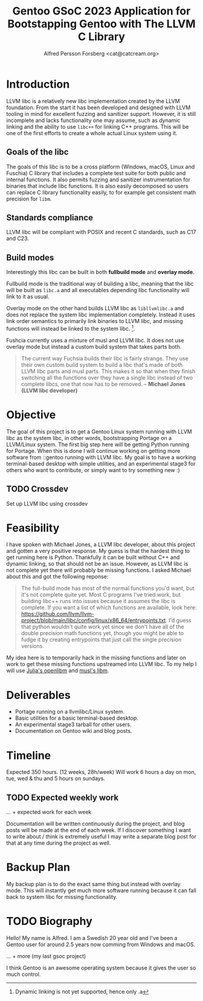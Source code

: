 #+TITLE: Gentoo GSoC 2023 Application for Bootstapping Gentoo with The LLVM C Library
#+AUTHOR: Alfred Persson Forsberg <cat@catcream.org>
#+DATE:
#+OPTIONS: toc:nil
#+LATEX_HEADER: \usepackage[margin=1.0in]{geometry}

* Introduction
LLVM libc is a relatively new libc implementation created by the LLVM
foundation. From the start it has been developed and designed with
LLVM tooling in mind for excellent fuzzing and sanitizer
support. However, it is still incomplete and lacks functionality one
may assume, such as dynamic linking and the ability to use ~libc++~
for linking C++ programs. This will be one of the first efforts to
create a whole actual Linux system using it.

** Goals of the libc
The goals of this libc is to be a cross platform (Windows, macOS,
Linux and Fuschia) C library that includes a complete test suite for
both public and internal functions. It also permits fuzzing and
sanitizer instrumentation for binaries that include libc functions. It
is also easily decomposed so users can replace C library functionality
easily, to for example get consistent math precision for ~libm~.

** Standards compliance
LLVM libc will be compliant with POSIX and recent C standards, such as
C17 and C23.

** Build modes
Interestingly this libc can be built in both *fullbuild mode* and
*overlay mode*.

Fullbuild mode is the traditional way of building a libc, meaning that
the libc will be built as ~libc.a~ and all executables depending
libc functionality will link to it as usual.

Overlay mode on the other hand builds LLVM libc as ~libllvmlibc.a~ and
does not replace the system libc implementation completely. Instead it
uses link order semantics to primarily link binaries to LLVM libc, and
missing functions will instead be linked to the system
libc. [fn::Dynamic linking is not yet supported, hence only .a].

Fushcia currently uses a mixture of musl and LLVM libc. It does not
use overlay mode but instead a custom build system that takes parts
both.

#+begin_quote
The current way Fuchsia builds their libc is fairly strange. They use
their own custom build system to build a libc that's made of both LLVM
libc parts and musl parts. This makes it so that when they finish
switching all the functions over they have a single libc instead of
two complete libcs, one that now has to be removed. -- *Michael Jones
(LLVM libc developer)*
#+end_quote

* Objective
The goal of this project is to get a Gentoo Linux system running with LLVM
libc as the system libc, in other words, bootstrapping Portage
on a LLVM/Linux system. The first big step here will be getting Python
running for Portage. When this is done I will continue working on
getting more software from ::gentoo running with LLVM libc. My goal is
to have a working terminal-based desktop with simple utilities, and an
experimental stage3 for others who want to contribute, or simply want
to try something new :)

** TODO Crossdev
Set up LLVM libc using crossdev

* Feasibility
I have spoken with Michael Jones, a LLVM libc developer, about this
project and gotten a very positive response. My guess is that the
hardest thing to get running here is Python. Thankfully it can be
built without C++ and dynamic linking, so that should not be an
issue. However, as LLVM libc is not complete yet there will probably
be missing functions. I asked Michael about this and got the following
reponse:
#+begin_quote
The full-build mode has most of the normal functions you'd want, but
it's not complete quite yet. Most C programs I've tried work, but
building libc++ runs into issues because it assumes the libc is
complete. If you want a list of which functions are available, look
here:
https://github.com/llvm/llvm-project/blob/main/libc/config/linux/x86_64/entrypoints.txt.
I'd guess that python wouldn't quite work yet since we don't have all
of the double precision math functions yet, though you might be able
to fudge it by creating entrypoints that just call the single
precision versions.
#+end_quote
My idea here is to temporarily hack in the missing functions and later
on work to get these missing functions upstreamed into LLVM libc. To
my help I will use [[https://openlibm.org/][Julia's openlibm]] and [[https://wiki.musl-libc.org/mathematical-library.html][musl's libm]].

* Deliverables
+ Portage running on a llvmlibc/Linux system.
+ Basic utilities for a basic terminal-based desktop.
+ An experimental stage3 tarball for other users.
+ Documentation on Gentoo wiki and blog posts.

* Timeline
Expected 350 hours. (12 weeks, 28h/week)
Will work 6 hours a day on mon, tue, wed & thu and 5 hours on sundays.

** TODO Expected weekly work
... + expected work for each week

Documentation will be written continuously during the project, and blog posts will be made at the end of each week.
If I discover something I want to write about / think is extremely useful I may write a separate blog post for that at any time during the project as well. 

* Backup Plan
My backup plan is to do the exact same thing but instead with overlay
mode. This will instantly get much more software running because it
can fall back to system libc for missing functionality.


* TODO Biography
Hello! My name is Alfred. I am a Swedish 20 year old and I've been a
Gentoo user for around 2.5 years now comming from Windows and macOS.

... + more (my last gsoc project)

I think Gentoo is an awesome operating system because it gives the
user so much control.
